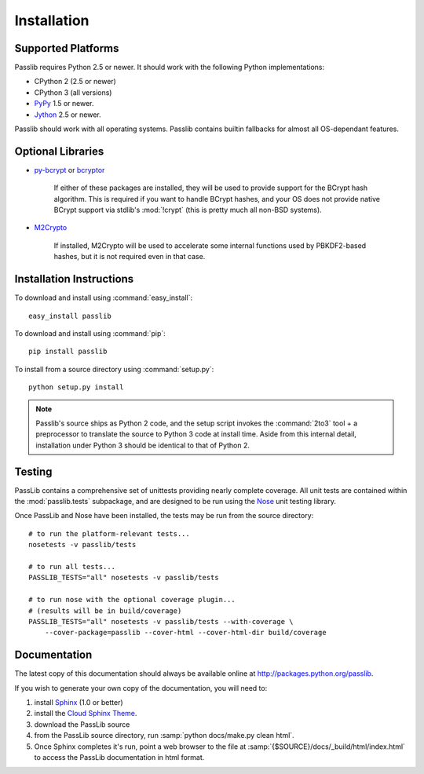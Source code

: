 ============
Installation
============

Supported Platforms
===================
Passlib requires Python 2.5 or newer.
It should work with the following Python implementations:
    
* CPython 2 (2.5 or newer)
* CPython 3 (all versions)
* `PyPy <www.pypy.org>`_ 1.5 or newer.
* `Jython <www.jython.org>`_ 2.5 or newer.

Passlib should work with all operating systems.
Passlib contains builtin fallbacks
for almost all OS-dependant features. 

Optional Libraries
==================
* `py-bcrypt <http://www.mindrot.org/projects/py-bcrypt/>`_ or
  `bcryptor <https://bitbucket.org/ares/bcryptor/overview>`_ 

   If either of these packages are installed, they will be used to provide
   support for the BCrypt hash algorithm.
   This is required if you want to handle BCrypt hashes,
   and your OS does not provide native BCrypt support
   via stdlib's :mod:`!crypt` (this is pretty much all non-BSD systems).

* `M2Crypto <http://chandlerproject.org/bin/view/Projects/MeTooCrypto>`_

   If installed, M2Crypto will be used to accelerate some internal
   functions used by PBKDF2-based hashes, but it is not required
   even in that case.
        
Installation Instructions
=========================
To download and install using :command:`easy_install`::

    easy_install passlib

To download and install using :command:`pip`::

    pip install passlib
      
To install from a source directory using :command:`setup.py`::

    python setup.py install  

.. note::
    
    Passlib's source ships as Python 2 code,
    and the setup script invokes the :command:`2to3` tool + a preprocessor
    to translate the source to Python 3 code at install time.    
    Aside from this internal detail,
    installation under Python 3
    should be identical to that of Python 2.

Testing
=======
PassLib contains a comprehensive set of unittests providing nearly complete coverage.
All unit tests are contained within the :mod:`passlib.tests` subpackage,
and are designed to be run using the
`Nose <http://somethingaboutorange.com/mrl/projects/nose>`_ unit testing library.

Once PassLib and Nose have been installed, the tests may be run from the source directory::

    # to run the platform-relevant tests...
    nosetests -v passlib/tests

    # to run all tests...
    PASSLIB_TESTS="all" nosetests -v passlib/tests

    # to run nose with the optional coverage plugin...
    # (results will be in build/coverage)
    PASSLIB_TESTS="all" nosetests -v passlib/tests --with-coverage \
        --cover-package=passlib --cover-html --cover-html-dir build/coverage

Documentation
=============
The latest copy of this documentation should always be available
online at `<http://packages.python.org/passlib>`_.

If you wish to generate your own copy of the documentation,
you will need to:

1. install `Sphinx <http://sphinx.pocoo.org/>`_ (1.0 or better)
2. install the `Cloud Sphinx Theme <http://packages.python.org/cloud_sptheme>`_.
3. download the PassLib source
4. from the PassLib source directory, run :samp:`python docs/make.py clean html`.
5. Once Sphinx completes it's run, point a web browser to the file at :samp:`{$SOURCE}/docs/_build/html/index.html`
   to access the PassLib documentation in html format.
